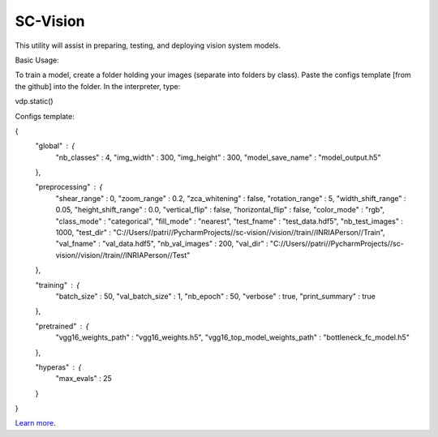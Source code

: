 SC-Vision
========================

This utility will assist in preparing, testing, and deploying vision system models.

Basic Usage:

To train a model, create a folder holding your images (separate into folders by class). Paste the configs template [from the github] into the folder. In the interpreter, type:

vdp.static()



Configs template:

{
  "global" : {
    "nb_classes" : 4,
    "img_width" : 300,
    "img_height" : 300,
    "model_save_name" : "model_output.h5"
  },

  "preprocessing" : {
    "shear_range" : 0,
    "zoom_range" : 0.2,
    "zca_whitening" : false,
    "rotation_range" : 5,
    "width_shift_range" : 0.05,
    "height_shift_range" : 0.0,
    "vertical_flip" : false,
    "horizontal_flip" : false,
    "color_mode" : "rgb",
    "class_mode" : "categorical",
    "fill_mode" : "nearest",
    "test_fname" : "test_data.hdf5",
    "nb_test_images" : 1000,
    "test_dir" : "C://Users//patri//PycharmProjects//sc-vision//vision//train//INRIAPerson//Train",
    "val_fname"  : "val_data.hdf5",
    "nb_val_images" : 200,
    "val_dir" : "C://Users//patri//PycharmProjects//sc-vision//vision//train//INRIAPerson//Test"
  },

  "training" : {
    "batch_size" : 50,
    "val_batch_size" : 1,
    "nb_epoch"   : 50,
    "verbose" : true,
    "print_summary" : true
  },

  "pretrained" : {
    "vgg16_weights_path" : "vgg16_weights.h5",
    "vgg16_top_model_weights_path" : "bottleneck_fc_model.h5"
  },


  "hyperas" : {
    "max_evals" : 25
  }
}






`Learn more <http://www.kennethreitz.org/essays/repository-structure-and-python>`_.
